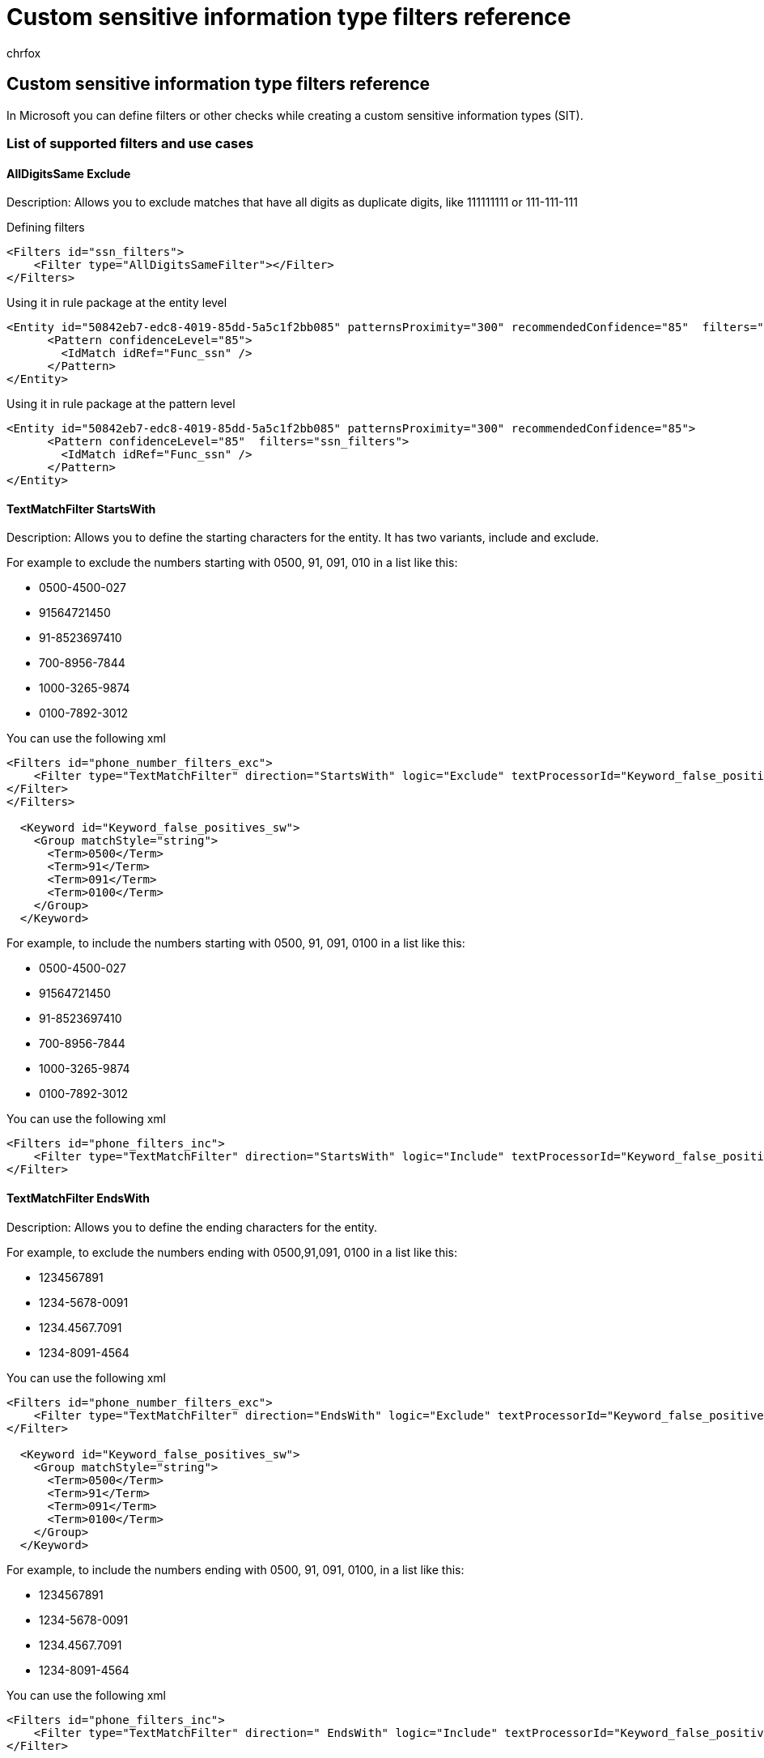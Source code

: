 = Custom sensitive information type filters reference
:audience: Admin
:author: chrfox
:description: This article presents a list of the filters that can be encoded into custom sensitive information types.
:f1.keywords: ["NOCSH"]
:manager: laurawi
:ms.author: chrfox
:ms.collection: ["M365-security-compliance"]
:ms.localizationpriority: medium
:ms.service: O365-seccomp
:ms.topic: reference
:search.appverid: ["MOE150", "MET150"]

== Custom sensitive information type filters reference

In Microsoft you can define filters or other checks while creating a custom sensitive information types (SIT).

=== List of supported filters and use cases

==== AllDigitsSame Exclude

Description: Allows you to exclude matches that have all digits as duplicate digits, like 111111111 or 111-111-111

Defining filters

[,xml]
----
<Filters id="ssn_filters">
    <Filter type="AllDigitsSameFilter"></Filter>
</Filters>
----

Using it in rule package at the entity level

[,xml]
----
<Entity id="50842eb7-edc8-4019-85dd-5a5c1f2bb085" patternsProximity="300" recommendedConfidence="85"  filters="ssn_filters">
      <Pattern confidenceLevel="85">
        <IdMatch idRef="Func_ssn" />
      </Pattern>
</Entity>
----

Using it in rule package at the pattern level

[,xml]
----
<Entity id="50842eb7-edc8-4019-85dd-5a5c1f2bb085" patternsProximity="300" recommendedConfidence="85">
      <Pattern confidenceLevel="85"  filters="ssn_filters">
        <IdMatch idRef="Func_ssn" />
      </Pattern>
</Entity>
----

==== TextMatchFilter StartsWith

Description: Allows you to define the starting characters for the entity.
It has two variants, include and exclude.

For example to exclude the numbers starting with 0500, 91, 091, 010 in a list like this:

* 0500-4500-027
* 91564721450
* 91-8523697410
* 700-8956-7844
* 1000-3265-9874
* 0100-7892-3012

You can use the following xml

[,xml]
----
<Filters id="phone_number_filters_exc">
    <Filter type="TextMatchFilter" direction="StartsWith" logic="Exclude" textProcessorId="Keyword_false_positives_sw">
</Filter>
</Filters>

  <Keyword id="Keyword_false_positives_sw">
    <Group matchStyle="string">
      <Term>0500</Term>
      <Term>91</Term>
      <Term>091</Term>
      <Term>0100</Term>
    </Group>
  </Keyword>
----

For example, to include the numbers starting with 0500, 91, 091, 0100 in a list like this:

* 0500-4500-027
* 91564721450
* 91-8523697410
* 700-8956-7844
* 1000-3265-9874
* 0100-7892-3012

You can use the following xml

[,xml]
----
<Filters id="phone_filters_inc">
    <Filter type="TextMatchFilter" direction="StartsWith" logic="Include" textProcessorId="Keyword_false_positives_sw">
</Filter>
----

==== TextMatchFilter EndsWith

Description: Allows you to define the ending characters for the entity.

For example, to exclude the numbers ending with 0500,91,091, 0100 in a list like this:

* 1234567891
* 1234-5678-0091
* 1234.4567.7091
* 1234-8091-4564

You can use the following xml

[,xml]
----
<Filters id="phone_number_filters_exc">
    <Filter type="TextMatchFilter" direction="EndsWith" logic="Exclude" textProcessorId="Keyword_false_positives_sw">
</Filter>

  <Keyword id="Keyword_false_positives_sw">
    <Group matchStyle="string">
      <Term>0500</Term>
      <Term>91</Term>
      <Term>091</Term>
      <Term>0100</Term>
    </Group>
  </Keyword>
----

For example, to include the numbers ending with 0500, 91, 091, 0100, in a list like this:

* 1234567891
* 1234-5678-0091
* 1234.4567.7091
* 1234-8091-4564

You can use the following xml

[,xml]
----
<Filters id="phone_filters_inc">
    <Filter type="TextMatchFilter" direction=" EndsWith" logic="Include" textProcessorId="Keyword_false_positives_sw">
</Filter>
----

==== TextMatchFilter Full

Description: Allows you to prohibit certain matches to prevent them from triggering the rule.
For example, exclude 4111111111111111 from the list of valid credit card matches.

For example, to exclude credit card numbers like 4111111111111111 and 3241891031113111 in a list like this:

* 4485 3647 3952 7352
* 4111111111111111
* 3241891031113111

You can use the following xml

[,xml]
----
<Filters id="cc_number_filters_exc">
    <Filter type="TextMatchFilter" direction="Full" logic="Exclude" textProcessorId="Keyword_false_positives_full">
</Filter>

  <Keyword id="Keyword_false_positives_full">
    <Group matchStyle="string">
      <Term>4111111111111111</Term>
      <Term>3241891031113111</Term>
    </Group>
  </Keyword>
----

For example, to include credit card numbers like 4111111111111111 and 3241891031113111 in a list like this:

* 4485 3647 3952 7352
* 4111111111111111
* 3241891031113111

You can use the following xml

[,xml]
----
<Filters id="cc_filters_inc">
    <Filter type="TextMatchFilter" direction="Full" logic="Include" textProcessorId="Keyword_false_positives_full">
</Filter>
----

==== TextMatchFilter Prefix

Description: Allows you to define the preceding characters that should be always included or excluded.
For example, if Credit card number is preceded by '`Order ID:`' then remove the match from the valid matches.

For example, to exclude occurrences of phone numbers that have *Phone number* and *call me at* strings before the phone number, in a list like this:

* Phone number 091-8974-653278
* Phone 45-124576532-123
* 45-124576532-123

You can use the following xml

[,xml]
----
<Filters id="cc_number_filters_exc">
    <Filter type="TextMatchFilter" direction="Prefix" logic="Exclude" textProcessorId="Keyword_false_positives_prefix">
</Filter>
  <Keyword id="Keyword_false_positives_prefix">
    <Group matchStyle="string">
      <Term>phone number</Term>
      <Term>call me at</Term>
    </Group>
  </Keyword>
----

For example, to include occurrences that have *credit card* and *card #* strings before the credit card number, in a list like this:

* Credit card 45-124576532-123
* 45-124576532-123  (which could be phone number)

You can use the following xml

[,xml]
----
<Filters id="cc_filters_inc">
    <Filter type="TextMatchFilter" direction="Full" logic="Include" textProcessorId="Keyword_true_positives_prefix">
</Filter>

  <Keyword id="Keyword_true_positives_prefix">
    <Group matchStyle="string">
      <Term>credit card</Term>
      <Term>card #</Term>
    </Group>
  </Keyword
----

==== TextMatchFilter Suffix

Description: Allows you to define the following characters that should be always included or excluded.
For example, if Credit card number is followed by '`/xuid`' then remove the match from the valid matches.

For example, top exclude occurrences if there are five more instances of four digits as suffix in a list like this:

* 1234-5678-9321 4500 9870 6321 48925566
* 1234-5678-9321

You can use the following xml

[,xml]
----
<Filters id="cc_number_filters_exc">
    <Filter type="TextMatchFilter" direction="Prefix" logic="Exclude" textProcessorId="Regex_false_positives_suffix">
</Filter>

  <Regexid="Regex_false_positives_suffix">(\d{4}){5,}</Regex>
----

For example, to exclude occurrences if they are followed by */xuidsuffix*, like one in this list:

* 1234-5678-9321 /xuid
* 1234-5678-9321

You can use this xml

[,xml]
----
<Filters id="cc_number_filters_exc">
    <Filter type="TextMatchFilter" direction="Prefix" logic="Exclude" textProcessorId="Keyword_false_positives_suffix">
</Filter>

  <Keyword id="Keyword_false_positives_suffix">
    <Group matchStyle="string">
      <Term>/xuid</Term>
    </Group>
  </Keyword>
----

For example, to include an occurrence only if it is followed by *cvv* or *expires*, like two in this list:

* 45-124576532-123
* 45-124576532-123  cvv 966
* 45-124576532-123  expires 03/23

You can use this xml

[,xml]
----
<Filters id="cc_filters_inc">
    <Filter type="TextMatchFilter" direction="Full" logic="Include" textProcessorId="Keyword_true_positives_suffix">
</Filter>

  <Keyword id="Keyword_true_positives_suffix">
    <Group matchStyle="string">
      <Term>cvv</Term>
      <Term>expires</Term>
    </Group>
  </Keyword>
----

=== Using filters in rule packages

Filters can be defined on the entire SIT or on a pattern.
Here are some code snippets examples.

==== At sensitive information type level

Filters at Entity - will cover all child patterns

The filters will be applied on *all* the instances classified by any of the patterns in that entity / sensitive type

[,xml]
----
<Entity id="6443b88f-2808-482a-8e1a-3ae5026645e1" patternsProximity="300" recommendedConfidence="85" filters="CompositeFiltersAtEntityLevel">
      <Pattern confidenceLevel="85">
        <IdMatch idRef="Regex_denmark_id" />
      </Pattern>
</Entity>
----

==== At the individual pattern of the sensitive information type level

Filters only at the pattern level.

The filter will be applied on the instances matched by the pattern.

[,xml]
----
<Entity id="50842eb7-edc8-4019-85dd-5a5c1f2bb085" patternsProximity="300" recommendedConfidence="85">
      <Pattern confidenceLevel="85"  filters="CompositeFiltersAtPattern">
        <IdMatch idRef="Keyword_cc_verification" />
      </Pattern>
</Entity>
----

==== At sensitive information type level and an additional filter on some of the patterns of that entity

Filters at Entity + pattern

The filters will be applied on *all* the instances classified by any of the patterns in that entity / sensitive type.
The pattern level filter will filter the instances matched by that pattern.

[,xml]
----
<Entity id="6443b88f-2808-482a-8e1a-3ae5026645e1" patternsProximity="300" recommendedConfidence="85" filters="CompositeFiltersAtEntityLevel">
      <Pattern confidenceLevel="85" filters="CompositeFiltersAtPattern">
        <IdMatch idRef="Regex_denmark_id" />
      </Pattern>
</Entity>
----

=== More information

* xref:dlp-learn-about-dlp.adoc[Learn about Microsoft Purview Data Loss Prevention]
* xref:sensitive-information-type-entity-definitions.adoc[Sensitive information type entity definitions]
* xref:sit-functions.adoc[Sensitive information type functions]
